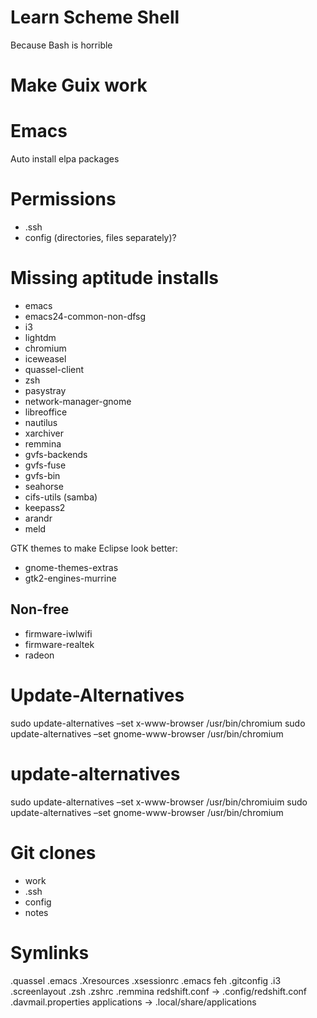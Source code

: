 * Learn Scheme Shell
Because Bash is horrible

* Make Guix work

* Emacs
Auto install elpa packages

* Permissions
 + .ssh
 + config (directories, files separately)?

* Missing aptitude installs
 + emacs
 + emacs24-common-non-dfsg
 + i3
 + lightdm
 + chromium
 + iceweasel
 + quassel-client
 + zsh
 + pasystray
 + network-manager-gnome
 + libreoffice
 + nautilus
 + xarchiver
 + remmina
 + gvfs-backends
 + gvfs-fuse
 + gvfs-bin
 + seahorse
 + cifs-utils (samba)
 + keepass2
 + arandr
 + meld

GTK themes to make Eclipse look better:
 + gnome-themes-extras
 + gtk2-engines-murrine

** Non-free
 + firmware-iwlwifi
 + firmware-realtek
 + radeon

* Update-Alternatives
sudo update-alternatives --set x-www-browser /usr/bin/chromium
sudo update-alternatives --set gnome-www-browser /usr/bin/chromium

* update-alternatives
sudo update-alternatives --set x-www-browser /usr/bin/chromiuim
sudo update-alternatives --set gnome-www-browser /usr/bin/chromium
* Git clones
 + work
 + .ssh
 + config
 + notes


* Symlinks
.quassel
.emacs
.Xresources
.xsessionrc
.emacs
feh
.gitconfig
.i3
.screenlayout
.zsh
.zshrc
.remmina
redshift.conf -> .config/redshift.conf
.davmail.properties
applications -> .local/share/applications
